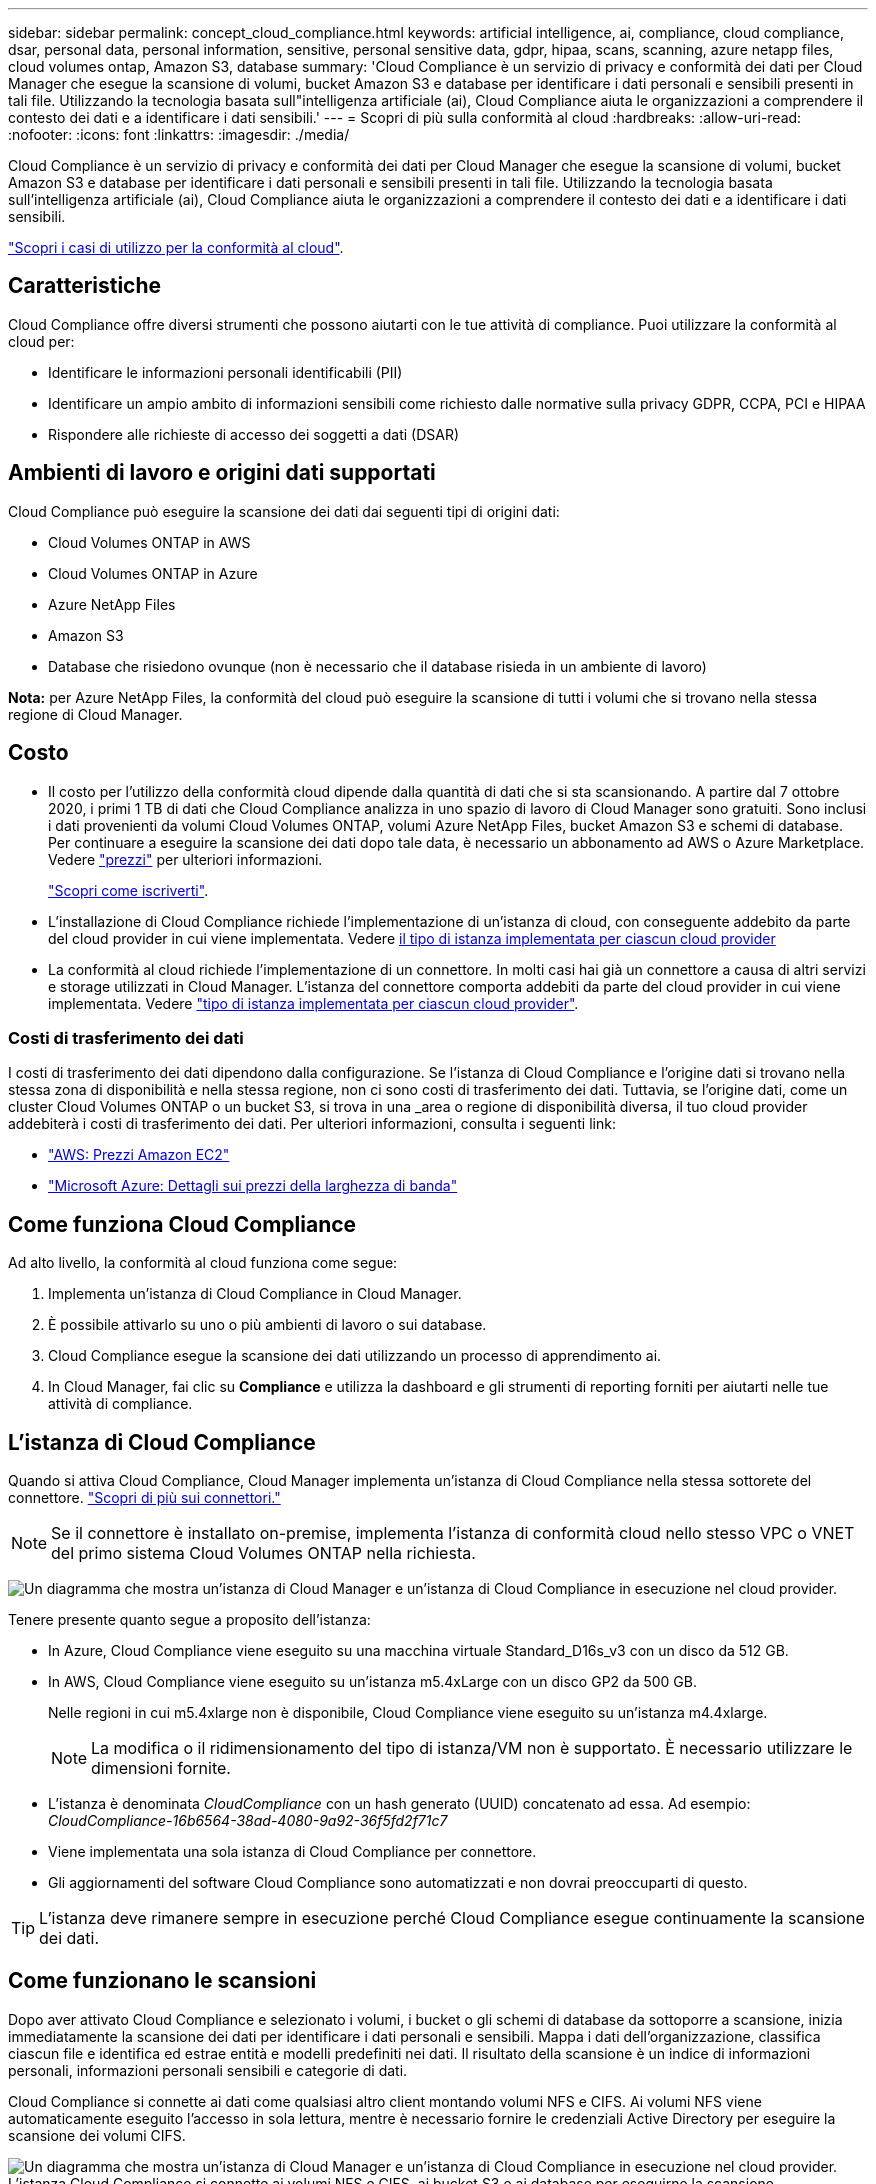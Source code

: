 ---
sidebar: sidebar 
permalink: concept_cloud_compliance.html 
keywords: artificial intelligence, ai, compliance, cloud compliance, dsar, personal data, personal information, sensitive, personal sensitive data, gdpr, hipaa, scans, scanning, azure netapp files, cloud volumes ontap, Amazon S3, database 
summary: 'Cloud Compliance è un servizio di privacy e conformità dei dati per Cloud Manager che esegue la scansione di volumi, bucket Amazon S3 e database per identificare i dati personali e sensibili presenti in tali file. Utilizzando la tecnologia basata sull"intelligenza artificiale (ai), Cloud Compliance aiuta le organizzazioni a comprendere il contesto dei dati e a identificare i dati sensibili.' 
---
= Scopri di più sulla conformità al cloud
:hardbreaks:
:allow-uri-read: 
:nofooter: 
:icons: font
:linkattrs: 
:imagesdir: ./media/


[role="lead"]
Cloud Compliance è un servizio di privacy e conformità dei dati per Cloud Manager che esegue la scansione di volumi, bucket Amazon S3 e database per identificare i dati personali e sensibili presenti in tali file. Utilizzando la tecnologia basata sull'intelligenza artificiale (ai), Cloud Compliance aiuta le organizzazioni a comprendere il contesto dei dati e a identificare i dati sensibili.

https://cloud.netapp.com/cloud-compliance["Scopri i casi di utilizzo per la conformità al cloud"^].



== Caratteristiche

Cloud Compliance offre diversi strumenti che possono aiutarti con le tue attività di compliance. Puoi utilizzare la conformità al cloud per:

* Identificare le informazioni personali identificabili (PII)
* Identificare un ampio ambito di informazioni sensibili come richiesto dalle normative sulla privacy GDPR, CCPA, PCI e HIPAA
* Rispondere alle richieste di accesso dei soggetti a dati (DSAR)




== Ambienti di lavoro e origini dati supportati

Cloud Compliance può eseguire la scansione dei dati dai seguenti tipi di origini dati:

* Cloud Volumes ONTAP in AWS
* Cloud Volumes ONTAP in Azure
* Azure NetApp Files
* Amazon S3
* Database che risiedono ovunque (non è necessario che il database risieda in un ambiente di lavoro)


*Nota:* per Azure NetApp Files, la conformità del cloud può eseguire la scansione di tutti i volumi che si trovano nella stessa regione di Cloud Manager.



== Costo

* Il costo per l'utilizzo della conformità cloud dipende dalla quantità di dati che si sta scansionando. A partire dal 7 ottobre 2020, i primi 1 TB di dati che Cloud Compliance analizza in uno spazio di lavoro di Cloud Manager sono gratuiti. Sono inclusi i dati provenienti da volumi Cloud Volumes ONTAP, volumi Azure NetApp Files, bucket Amazon S3 e schemi di database. Per continuare a eseguire la scansione dei dati dopo tale data, è necessario un abbonamento ad AWS o Azure Marketplace. Vedere https://cloud.netapp.com/cloud-compliance#pricing["prezzi"^] per ulteriori informazioni.
+
link:task_deploy_cloud_compliance.html#subscribing-to-the-cloud-compliance-service["Scopri come iscriverti"^].

* L'installazione di Cloud Compliance richiede l'implementazione di un'istanza di cloud, con conseguente addebito da parte del cloud provider in cui viene implementata. Vedere <<L'istanza di Cloud Compliance,il tipo di istanza implementata per ciascun cloud provider>>
* La conformità al cloud richiede l'implementazione di un connettore. In molti casi hai già un connettore a causa di altri servizi e storage utilizzati in Cloud Manager. L'istanza del connettore comporta addebiti da parte del cloud provider in cui viene implementata. Vedere link:reference_cloud_mgr_reqs.html["tipo di istanza implementata per ciascun cloud provider"^].




=== Costi di trasferimento dei dati

I costi di trasferimento dei dati dipendono dalla configurazione. Se l'istanza di Cloud Compliance e l'origine dati si trovano nella stessa zona di disponibilità e nella stessa regione, non ci sono costi di trasferimento dei dati. Tuttavia, se l'origine dati, come un cluster Cloud Volumes ONTAP o un bucket S3, si trova in una _area o regione di disponibilità diversa, il tuo cloud provider addebiterà i costi di trasferimento dei dati. Per ulteriori informazioni, consulta i seguenti link:

* https://aws.amazon.com/ec2/pricing/on-demand/["AWS: Prezzi Amazon EC2"^]
* https://azure.microsoft.com/en-us/pricing/details/bandwidth/["Microsoft Azure: Dettagli sui prezzi della larghezza di banda"^]




== Come funziona Cloud Compliance

Ad alto livello, la conformità al cloud funziona come segue:

. Implementa un'istanza di Cloud Compliance in Cloud Manager.
. È possibile attivarlo su uno o più ambienti di lavoro o sui database.
. Cloud Compliance esegue la scansione dei dati utilizzando un processo di apprendimento ai.
. In Cloud Manager, fai clic su *Compliance* e utilizza la dashboard e gli strumenti di reporting forniti per aiutarti nelle tue attività di compliance.




== L'istanza di Cloud Compliance

Quando si attiva Cloud Compliance, Cloud Manager implementa un'istanza di Cloud Compliance nella stessa sottorete del connettore. link:concept_connectors.html["Scopri di più sui connettori."^]


NOTE: Se il connettore è installato on-premise, implementa l'istanza di conformità cloud nello stesso VPC o VNET del primo sistema Cloud Volumes ONTAP nella richiesta.

image:diagram_cloud_compliance_instance.png["Un diagramma che mostra un'istanza di Cloud Manager e un'istanza di Cloud Compliance in esecuzione nel cloud provider."]

Tenere presente quanto segue a proposito dell'istanza:

* In Azure, Cloud Compliance viene eseguito su una macchina virtuale Standard_D16s_v3 con un disco da 512 GB.
* In AWS, Cloud Compliance viene eseguito su un'istanza m5.4xLarge con un disco GP2 da 500 GB.
+
Nelle regioni in cui m5.4xlarge non è disponibile, Cloud Compliance viene eseguito su un'istanza m4.4xlarge.

+

NOTE: La modifica o il ridimensionamento del tipo di istanza/VM non è supportato. È necessario utilizzare le dimensioni fornite.

* L'istanza è denominata _CloudCompliance_ con un hash generato (UUID) concatenato ad essa. Ad esempio: _CloudCompliance-16b6564-38ad-4080-9a92-36f5fd2f71c7_
* Viene implementata una sola istanza di Cloud Compliance per connettore.
* Gli aggiornamenti del software Cloud Compliance sono automatizzati e non dovrai preoccuparti di questo.



TIP: L'istanza deve rimanere sempre in esecuzione perché Cloud Compliance esegue continuamente la scansione dei dati.



== Come funzionano le scansioni

Dopo aver attivato Cloud Compliance e selezionato i volumi, i bucket o gli schemi di database da sottoporre a scansione, inizia immediatamente la scansione dei dati per identificare i dati personali e sensibili. Mappa i dati dell'organizzazione, classifica ciascun file e identifica ed estrae entità e modelli predefiniti nei dati. Il risultato della scansione è un indice di informazioni personali, informazioni personali sensibili e categorie di dati.

Cloud Compliance si connette ai dati come qualsiasi altro client montando volumi NFS e CIFS. Ai volumi NFS viene automaticamente eseguito l'accesso in sola lettura, mentre è necessario fornire le credenziali Active Directory per eseguire la scansione dei volumi CIFS.

image:diagram_cloud_compliance_scan.png["Un diagramma che mostra un'istanza di Cloud Manager e un'istanza di Cloud Compliance in esecuzione nel cloud provider. L'istanza Cloud Compliance si connette ai volumi NFS e CIFS, ai bucket S3 e ai database per eseguirne la scansione."]

Dopo la scansione iniziale, Cloud Compliance esegue una scansione continua di ciascun volume per rilevare le modifiche incrementali (per questo motivo è importante mantenere l'istanza in esecuzione).

È possibile attivare e disattivare le scansioni in link:task_getting_started_compliance.html#enabling-and-disabling-compliance-scans-on-volumes["livello del volume"^]in corrispondenza di link:task_scanning_s3.html#enabling-and-disabling-compliance-scans-on-s3-buckets["livello della benna"^]e in link:task_scanning_databases.html#enabling-and-disabling-compliance-scans-on-database-schemas["livello di schema del database"^].



== Informazioni indicizzati dalla Cloud Compliance

Cloud Compliance raccoglie, indicizza e assegna le categorie ai dati non strutturati (file). I dati indicizzati dalla Cloud Compliance includono:

Metadati standard:: Cloud Compliance raccoglie i metadati standard relativi ai file: Il tipo, le dimensioni, le date di creazione e modifica e così via.
Dati personali:: Informazioni personali come indirizzi e-mail, numeri di identificazione o numeri di carta di credito. link:task_controlling_private_data.html#personal-data["Scopri di più sui dati personali"^].
Dati personali sensibili:: Tipi speciali di informazioni sensibili, come dati sanitari, origine etnica o opinioni politiche, come definito dal GDPR e da altre normative sulla privacy. link:task_controlling_private_data.html#sensitive-personal-data["Scopri di più sui dati personali sensibili"^].
Categorie:: Cloud Compliance prende i dati sottoposti a scansione e li divide in diversi tipi di categorie. Le categorie sono argomenti basati sull'analisi ai del contenuto e dei metadati di ciascun file. link:task_controlling_private_data.html#categories["Scopri di più sulle categorie"^].
Riconoscimento entità nome:: Cloud Compliance utilizza l'ai per estrarre i nomi delle persone fisiche dai documenti. link:task_responding_to_dsar.html["Scopri come rispondere alle richieste di accesso ai soggetti dati"^].




== Panoramica delle reti

Cloud Manager implementa l'istanza Cloud Compliance con un gruppo di sicurezza che abilita le connessioni HTTP in entrata dall'istanza del connettore.

Quando si utilizza Cloud Manager in modalità SaaS, la connessione a Cloud Manager viene servita su HTTPS e i dati privati inviati tra il browser e l'istanza di conformità cloud sono protetti con crittografia end-to-end, il che significa che NetApp e terze parti non possono leggerli.

Se per qualsiasi motivo è necessario utilizzare l'interfaccia utente locale invece dell'interfaccia utente SaaS, è comunque possibile link:task_managing_connectors.html#accessing-the-local-ui["Accedere all'interfaccia utente locale"^].

Le regole in uscita sono completamente aperte. L'accesso a Internet è necessario per installare e aggiornare il software Cloud Compliance e per inviare metriche di utilizzo.

Se hai requisiti di rete rigorosi, link:task_deploy_cloud_compliance.html#reviewing-prerequisites["Scopri gli endpoint che la Cloud Compliance contatta"^].



== Accesso dell'utente alle informazioni di conformità

Il ruolo assegnato a ciascun utente offre diverse funzionalità all'interno di Cloud Manager e nell'ambito della Cloud Compliance:

* *Gli account Admins* possono gestire le impostazioni di conformità e visualizzare le informazioni di conformità per tutti gli ambienti di lavoro.
* *Workspace Admins* è in grado di gestire le impostazioni di conformità e visualizzare le informazioni di conformità solo per i sistemi ai quali sono autorizzati ad accedere. Se un amministratore dell'area di lavoro non riesce ad accedere a un ambiente di lavoro in Cloud Manager, non può visualizzare alcuna informazione di conformità per l'ambiente di lavoro nella scheda Compliance.
* Gli utenti con il ruolo *Cloud Compliance Viewer* possono solo visualizzare le informazioni di conformità e generare report per i sistemi ai quali sono autorizzati ad accedere. Questi utenti non possono attivare/disattivare la scansione di volumi, bucket o schemi di database.


link:reference_user_roles.html["Scopri di più sui ruoli di Cloud Manager"^] e come fare link:task_managing_cloud_central_accounts.html#adding-users["aggiungere utenti con ruoli specifici"^].

